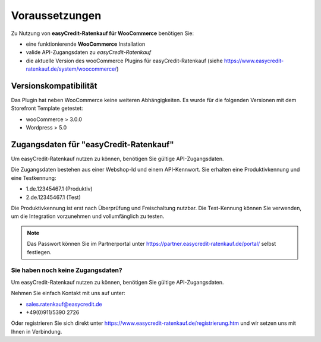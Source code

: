 ================
Voraussetzungen
================

Zu Nutzung von **easyCredit-Ratenkauf für WooCommerce** benötigen Sie:

* eine funktionierende **WooCommerce** Installation
* valide API-Zugangsdaten zu *easyCredit-Ratenkauf*
* die aktuelle Version des wooCommerce Plugins für easyCredit-Ratenkauf (siehe https://www.easycredit-ratenkauf.de/system/woocommerce/)

Versionskompatibilität
----------------------

Das Plugin hat neben WooCommerce keine weiteren Abhängigkeiten. Es wurde für die folgenden Versionen mit dem Storefront Template getestet:

* wooCommerce > 3.0.0
* Wordpress > 5.0

Zugangsdaten für "easyCredit-Ratenkauf"
------------------------------------------

Um easyCredit-Ratenkauf nutzen zu können, benötigen Sie gültige API-Zugangsdaten.

Die Zugangsdaten bestehen aus einer Webshop-Id und einem API-Kennwort. Sie erhalten eine Produktivkennung und eine Testkennung:

* 1.de.12345467.1 (Produktiv)
* 2.de.12345467.1 (Test)

Die Produktivkennung ist erst nach Überprüfung und Freischaltung nutzbar. Die Test-Kennung können Sie verwenden, um die Integration vorzunehmen und vollumfänglich zu testen.

.. note:: Das Passwort können Sie im Partnerportal unter https://partner.easycredit-ratenkauf.de/portal/ selbst festlegen.

Sie haben noch keine Zugangsdaten?
~~~~~~~~~~~~~~~~~~~~~~~~~~~~~~~~~~~~

Um easyCredit-Ratenkauf nutzen zu können, benötigen Sie gültige API-Zugangsdaten.

Nehmen Sie einfach Kontakt mit uns auf unter:

* sales.ratenkauf@easycredit.de
* +49(0)911/5390 2726

Oder registrieren Sie sich direkt unter https://www.easycredit-ratenkauf.de/registrierung.htm und wir setzen uns mit Ihnen in Verbindung.
